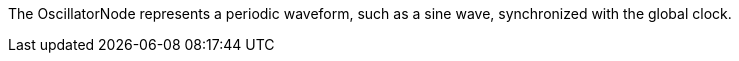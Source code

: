 The OscillatorNode represents a periodic waveform, such as a sine wave, synchronized with the global clock.
